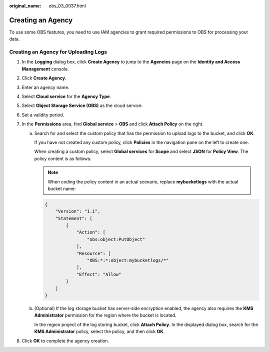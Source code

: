 :original_name: obs_03_0037.html

.. _obs_03_0037:

Creating an Agency
==================

To use some OBS features, you need to use IAM agencies to grant required permissions to OBS for processing your data.

Creating an Agency for Uploading Logs
-------------------------------------

#. In the **Logging** dialog box, click **Create Agency** to jump to the **Agencies** page on the **Identity and Access Management** console.
#. Click **Create Agency**.
#. Enter an agency name.
#. Select **Cloud service** for the **Agency Type**.
#. Select **Object Storage Service (OBS)** as the cloud service.
#. Set a validity period.
#. In the **Permissions** area, find **Global service** > **OBS** and click **Attach Policy** on the right.

   a. Search for and select the custom policy that has the permission to upload logs to the bucket, and click **OK**.

      If you have not created any custom policy, click **Policies** in the navigation pane on the left to create one.

      When creating a custom policy, select **Global services** for **Scope** and select **JSON** for **Policy View**. The policy content is as follows:

      .. note::

         When coding the policy content in an actual scenario, replace **mybucketlogs** with the actual bucket name:

      .. code-block::

         {
             "Version": "1.1",
             "Statement": [
                 {
                     "Action": [
                         "obs:object:PutObject"
                     ],
                     "Resource": [
                         "OBS:*:*:object:mybucketlogs/*"
                     ],
                     "Effect": "Allow"
                 }
             ]
         }

   b. (Optional) If the log storage bucket has server-side encryption enabled, the agency also requires the **KMS Administrator** permission for the region where the bucket is located.

      In the region project of the log storing bucket, click **Attach Policy**. In the displayed dialog box, search for the **KMS Administrator** policy, select the policy, and then click **OK**.

#. Click **OK** to complete the agency creation.
